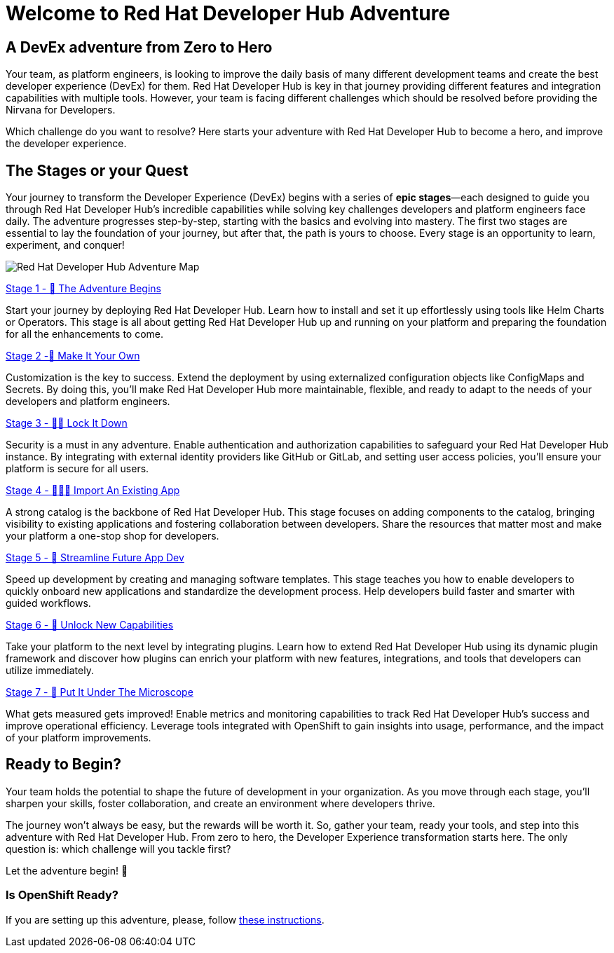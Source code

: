 = Welcome to Red Hat Developer Hub Adventure
:page-layout: home

[.text-center.strong]
== A DevEx adventure from Zero to Hero

Your team, as platform engineers, is looking to improve the daily basis of many different development teams and create the best developer experience (DevEx) for them. Red Hat Developer Hub is key in that journey providing different features and integration capabilities with multiple tools. However, your team is facing different challenges which should be resolved before providing the Nirvana for Developers.

Which challenge do you want to resolve? Here starts your adventure with Red Hat Developer Hub to become a hero, and improve the developer experience.

[.tiles.browse]
== The Stages or your Quest

Your journey to transform the Developer Experience (DevEx) begins with a series of **epic stages**—each designed
to guide you through Red Hat Developer Hub's incredible capabilities while solving key challenges developers
and platform engineers face daily. The adventure progresses step-by-step, starting with the basics and evolving
into mastery. The first two stages are essential to lay the foundation of your journey, but after that, the path
is yours to choose. Every stage is an opportunity to learn, experiment, and conquer!

image:rhdh-adventure-map.jpg[Red Hat Developer Hub Adventure Map]

[.tile]
.xref:challenge-01.adoc[Stage 1 - 🚀 The Adventure Begins]
Start your journey by deploying Red Hat Developer Hub. Learn how to install and set it up effortlessly using
tools like Helm Charts or Operators. This stage is all about getting Red Hat Developer Hub up and running on
your platform and preparing the foundation for all the enhancements to come.

[.tile]
.xref:challenge-02.adoc[Stage 2 -🎨 Make It Your Own]
Customization is the key to success. Extend the deployment by using externalized configuration objects like
ConfigMaps and Secrets. By doing this, you'll make Red Hat Developer Hub more maintainable, flexible, and
ready to adapt to the needs of your developers and platform engineers.

[.tile]
.xref:challenge-03.adoc[Stage 3 - 👨‍💻 Lock It Down]
Security is a must in any adventure. Enable authentication and authorization capabilities to safeguard your
Red Hat Developer Hub instance. By integrating with external identity providers like GitHub or GitLab, and
setting user access policies, you'll ensure your platform is secure for all users.

[.tile]
.xref:challenge-04.adoc[Stage 4 - 🕵🏻‍♂️ Import An Existing App]
A strong catalog is the backbone of Red Hat Developer Hub. This stage focuses on adding components to the
catalog, bringing visibility to existing applications and fostering collaboration between developers. Share
the resources that matter most and make your platform a one-stop shop for developers.

[.tile]
.xref:challenge-05.adoc[Stage 5 - 🧾 Streamline Future App Dev]
Speed up development by creating and managing software templates. This stage teaches you how to enable developers
to quickly onboard new applications and standardize the development process. Help developers build faster and
smarter with guided workflows.

[.tile]
.xref:challenge-06.adoc[Stage 6 - 🔌 Unlock New Capabilities]
Take your platform to the next level by integrating plugins. Learn how to extend Red Hat Developer Hub using
its dynamic plugin framework and discover how plugins can enrich your platform with new features, integrations,
and tools that developers can utilize immediately.

[.tile]
.xref:challenge-07.adoc[Stage 7 - 🔬 Put It Under The Microscope]
What gets measured gets improved! Enable metrics and monitoring capabilities to track Red Hat Developer Hub's
success and improve operational efficiency. Leverage tools integrated with OpenShift to gain insights into
usage, performance, and the impact of your platform improvements.

[.tiles.browse]
== Ready to Begin?

Your team holds the potential to shape the future of development in your organization. As you move through
each stage, you'll sharpen your skills, foster collaboration, and create an environment where developers thrive.

The journey won't always be easy, but the rewards will be worth it. So, gather your team, ready your tools, and
step into this adventure with Red Hat Developer Hub. From zero to hero, the Developer Experience transformation
starts here. The only question is: which challenge will you tackle first?

Let the adventure begin! 🚀

[.tiles.browse]
=== Is OpenShift Ready?

If you are setting up this adventure, please, follow xref:01-setup.adoc[these instructions].
